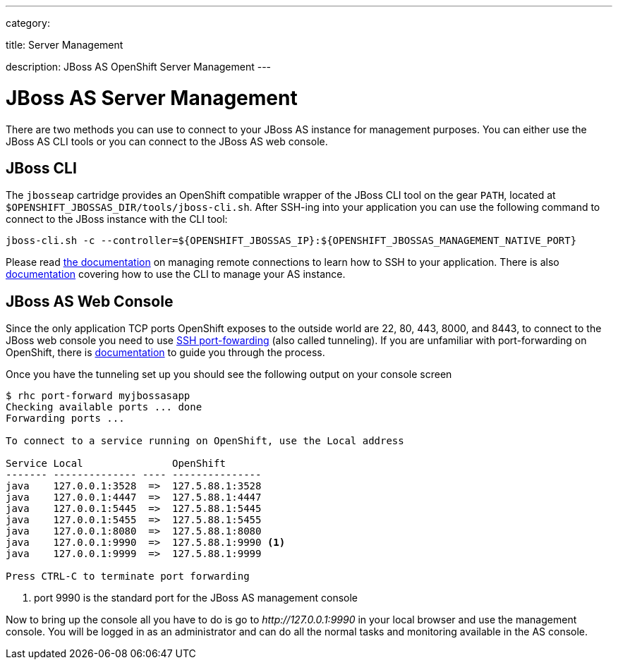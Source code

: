 ---

category:


title: Server Management

description: JBoss AS OpenShift Server Management
---


[float]
= JBoss AS Server Management
There are two methods you can use to connect to your JBoss AS instance for management purposes. You can either use the JBoss AS CLI tools or you can connect to the JBoss AS web console.

== JBoss CLI
The `jbosseap` cartridge provides an OpenShift compatible wrapper of the JBoss CLI tool on the gear `PATH`, located at `$OPENSHIFT_JBOSSAS_DIR/tools/jboss-cli.sh`. After SSH-ing into your application you can use the following command to connect to the JBoss instance with the
CLI tool:

[source]
----
jboss-cli.sh -c --controller=${OPENSHIFT_JBOSSAS_IP}:${OPENSHIFT_JBOSSAS_MANAGEMENT_NATIVE_PORT}
----

Please read link:/managing-your-applications/remote-connection.html[the documentation] on managing remote connections to learn how to SSH to your application. There is also link:https://access.redhat.com/documentation/en-US/JBoss_Enterprise_Application_Platform/6.3/html/Administration_and_Configuration_Guide/sect-The_Management_CLI.html[documentation] covering how to use the CLI to manage your AS instance.

== JBoss AS Web Console
Since the only application TCP ports OpenShift exposes to the outside world are 22, 80, 443, 8000, and 8443, to connect to the JBoss web console you need to use link:http://en.wikipedia.org/wiki/Tunneling_protocol#Secure_Shell_tunneling[SSH port-fowarding] (also called tunneling). If you are unfamiliar with port-forwarding on OpenShift, there is link:https://access.redhat.com/documentation/en-US/OpenShift_Online/2.0/html/User_Guide/sect-Port_Forwarding.html[documentation] to guide you through the process.

Once you have the tunneling set up you should see the following output on your console screen

[source, console]
----

$ rhc port-forward myjbossasapp
Checking available ports ... done
Forwarding ports ...

To connect to a service running on OpenShift, use the Local address

Service Local               OpenShift
------- -------------- ---- ---------------
java    127.0.0.1:3528  =>  127.5.88.1:3528
java    127.0.0.1:4447  =>  127.5.88.1:4447
java    127.0.0.1:5445  =>  127.5.88.1:5445
java    127.0.0.1:5455  =>  127.5.88.1:5455
java    127.0.0.1:8080  =>  127.5.88.1:8080
java    127.0.0.1:9990  =>  127.5.88.1:9990 <1>
java    127.0.0.1:9999  =>  127.5.88.1:9999

Press CTRL-C to terminate port forwarding

----
<1> port 9990 is the standard port for the JBoss AS management console

Now to bring up the console all you have to do is go to _\http://127.0.0.1:9990_ in your local browser and use the management console. You will be logged in as an administrator and can do all the normal tasks and monitoring available in the AS console.
